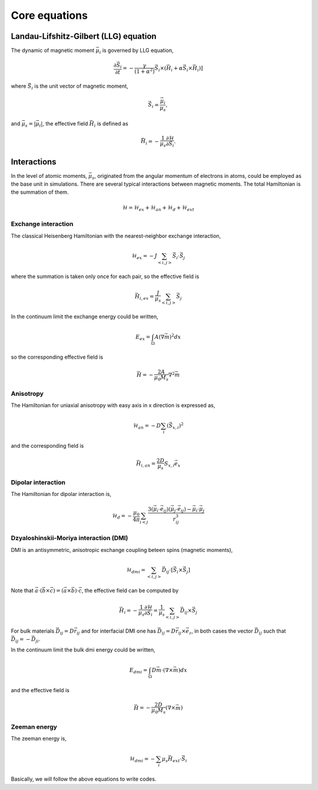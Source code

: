 

Core equations
===============

Landau-Lifshitz-Gilbert (LLG) equation
---------------------------------------
The dynamic of magnetic moment :math:`\vec{\mu}_i` is governed by LLG equation,

.. math::
   \frac{\partial \vec{S}_i}{\partial t} = -\frac{\gamma}{(1+\alpha^2)} \vec{S}_i \times (\vec{H}_i + \alpha \vec{S}_i \times \vec{H}_i) ]

where :math:`\vec{S}_i` is the unit vector of magnetic moment, 

.. math::
   \vec{S}_i=\frac{\vec{\mu}_i}{\mu_s},

and :math:`\vec{\mu}_s = |\vec{\mu}_i|`,  the effective field :math:`\vec{H}_i` is defined as

.. math::
   \vec{H}_i = - \frac{1}{\mu_s} \frac{\partial \mathcal{H}}{\partial \vec{S}_i}.



Interactions
-----------------
In the level of atomic moments, :math:`\vec{\mu}_s`, originated from the angular momentum of electrons in atoms, could be employed as the base unit in simulations. There are several typical interactions between magnetic moments. The total Hamiltonian is the summation of them.

.. math::
   \mathcal{H} = \mathcal{H}_{ex} + \mathcal{H}_{an} + \mathcal{H}_d + \mathcal{H}_{ext}


Exchange interaction
~~~~~~~~~~~~~~~~~~~~  
The classical Heisenberg Hamiltonian with the nearest-neighbor exchange interaction, 

.. math::
   \mathcal{H}_{ex} = -J \sum_{<i,j>}\vec{S}_i \cdot \vec{S}_j

where the summation is taken only once for each pair, so the effective field is 

.. math::
   \vec{H}_{i,ex} = \frac{J}{\mu_s} \sum_{<i,j>} \vec{S}_j


In the continuum limit the exchange energy could be written, 

.. math::
   E_{ex} = \int_\Omega A (\nabla \vec{m})^2 dx

so the corresponding effective field is

.. math::
   \vec{H}=-\frac{2 A}{\mu_0 M_s} \nabla^2 \vec{m}

Anisotropy 
~~~~~~~~~~~
The Hamiltonian for uniaxial anisotropy with easy axis in x direction is expressed as,

.. math::
   \mathcal{H}_{an} = - D \sum_i (\vec{S}_{x,i})^2

and the corresponding field is

.. math::
   \vec{H}_{i,an} = \frac{2 D}{\mu_s} S_{x,i} \vec{e}_x

Dipolar interaction
~~~~~~~~~~~~~~~~~~~
The Hamiltonian for dipolar interaction is,

.. math::
   \mathcal{H}_{d}=-\frac{\mu_0}{4\pi}\sum_{i<j}\frac{3 (\vec{\mu}_i\cdot \vec{e}_{ij})(\vec{\mu}_j\cdot \vec{e}_{ij}) - \vec{\mu}_i \cdot \vec{\mu}_j}{r_{ij}^3} 

.. math::
   \vec{H}_{i,d} =\frac{\mu_0}{4\pi}\sum_{i \neq j}\frac{3 \vec{e}_{ij} (\vec{\mu}_j\cdot \vec{e}_{ij}) - \vec{\mu}_j}{r_{ij}^3}
   :label: eq_h_d


Dzyaloshinskii-Moriya interaction (DMI)
~~~~~~~~~~~~~~~~~~~~~~~~~~~~~~~~~~~~~~~
DMI is an antisymmetric, anisotropic exchange coupling beteen spins (magnetic moments), 

.. math::
   \mathcal{H}_{dmi}= \sum_{<i,j>} \vec{D}_{ij}\cdot [\vec{S}_i \times \vec{S}_j]

Note that :math:`\vec{a}\cdot(\vec{b}\times\vec{c})=(\vec{a}\times\vec{b})\cdot\vec{c}`, the effective field can be computed by

.. math::
   \vec{H}_i = - \frac{1}{\mu_s} \frac{\partial \mathcal{H}}{\partial \vec{S}_i} = \frac{1}{\mu_s}  \sum_{<i,j>} \vec{D}_{ij}\times\vec{S}_j

For bulk materials :math:`\vec{D}_{ij} = D \vec{r}_{ij}` and for interfacial DMI one has :math:`\vec{D}_{ij} = D \vec{r}_{ij} \times \vec{e}_z`, in both cases the vector :math:`\vec{D}_{ij}` such that :math:`\vec{D}_{ij}=-\vec{D}_{ji}`.

In the continuum limit the bulk dmi energy could be written, 

.. math::
   E_{dmi} = \int_\Omega D \vec{m} \cdot (\nabla \times \vec{m}) dx

and the effective field is

.. math::
   \vec{H}=-\frac{2D}{\mu_0 M_s} (\nabla \times \vec{m})


Zeeman energy
~~~~~~~~~~~~~~~~~~~~~~~~~~~~~~~~~~~~~~~
The zeeman energy is,

.. math::
   \mathcal{H}_{dmi}= - \sum_{i} \mu_s \vec{H}_{ext}\cdot  \vec{S}_i


Basically, we will follow the above equations to write codes.
